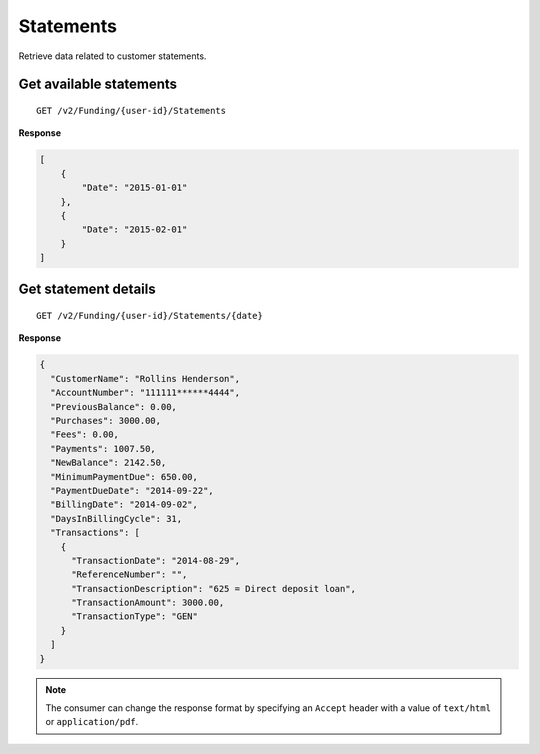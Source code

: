 Statements
==========

Retrieve data related to customer statements.

Get available statements
------------------------

::

    GET /v2/Funding/{user-id}/Statements

**Response**

.. code:: json

    [
        {
            "Date": "2015-01-01"
        },
        {
            "Date": "2015-02-01"
        }
    ]

Get statement details
---------------------

::

    GET /v2/Funding/{user-id}/Statements/{date}

**Response**

.. code:: json

    {
      "CustomerName": "Rollins Henderson",
      "AccountNumber": "111111******4444",
      "PreviousBalance": 0.00,
      "Purchases": 3000.00,
      "Fees": 0.00,
      "Payments": 1007.50,
      "NewBalance": 2142.50,
      "MinimumPaymentDue": 650.00,
      "PaymentDueDate": "2014-09-22",
      "BillingDate": "2014-09-02",
      "DaysInBillingCycle": 31,
      "Transactions": [
        {
          "TransactionDate": "2014-08-29",
          "ReferenceNumber": "",
          "TransactionDescription": "625 = Direct deposit loan",
          "TransactionAmount": 3000.00,
          "TransactionType": "GEN"
        }
      ]
    }
	

.. note::
    The consumer can change the response format by specifying an ``Accept``
    header with a value of ``text/html`` or ``application/pdf``.